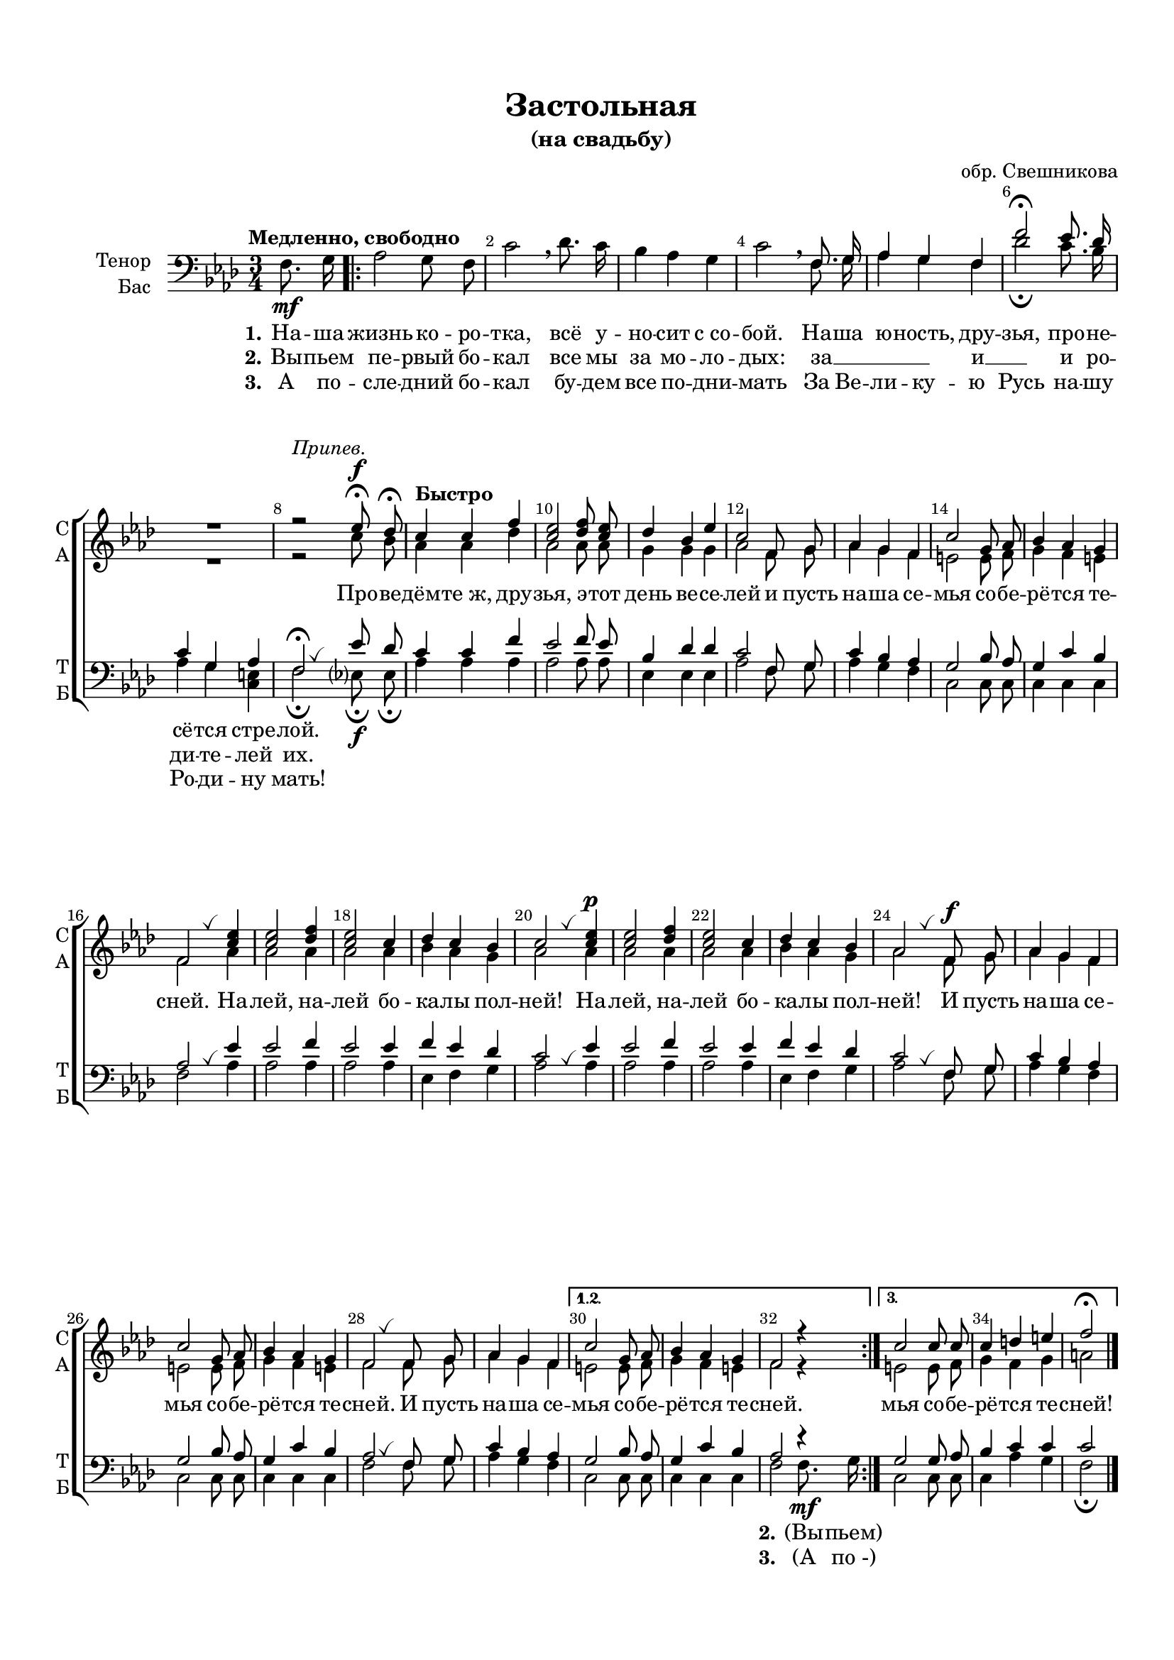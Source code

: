 \version "2.18.2"

% закомментируйте строку ниже, чтобы получался pdf с навигацией
#(ly:set-option 'point-and-click #f)
#(ly:set-option 'midi-extension "mid")
#(set-default-paper-size "a4")
#(set-global-staff-size 18)

\header {
  title = "Проведёмте, друзья, эту ночь веселей"
  subtitle = "(Студенческая песня)"
  title = "Застольная"
  subtitle = "(на свадьбу)"
  %subsubtitle =  "(Кристины и Николая)"
  composer = "обр. Свешникова"
  % Удалить строку версии LilyPond 
  tagline = ##f
}

global = {
  \key g \minor
  \time 3/4
  \numericTimeSignature
  \autoBeamOff
}

%make visible number of every 2-nd bar
secondbar = {
  \override Score.BarNumber.break-visibility = #end-of-line-invisible
  \set Score.barNumberVisibility = #(every-nth-bar-number-visible 2)
}

%use this as temporary line break
abr = { \break }

% uncommend next line when finished
%abr = {}

%once hide accidental (runaround for cadenza
nat = { \once \hide Accidental }

breathes = { \once \override BreathingSign.text = \markup { \musicglyph #"scripts.tickmark" } \breathe }


sopvoice = \relative c'' {
  \global
  \dynamicUp
  
  \secondbar  
  R4 
  \repeat volta 3 {
  R2.*7
  r2^\markup\italic"Припев."
  f8\fermata\f es\fermata
  \tempo "Быстро" d4 d g |
  <f d>2 <g es>8 <f d> |
  es4 c f |
  d2 g,8 a |
  bes4 a g |
  d'2 a8 bes |
  c4 bes a |
  g2 \breathes <d' f>4 |
  q2 <es g>4 |
  <d f>2 d4 |
  es d c |
  d2 \breathes <d f>4\p |
  q2 <es g>4 |
  <d f>2 d4 |
  es d c |
  bes2 \breathes g8\f a |
  bes4 a g |
  d'2 a8 bes |
  c4 bes a |
  g2 \breathes g8 a |
  bes4 a g |
  
  } \alternative {
    { d'2 a8 bes |
     c4 bes a |
     g2 r4 }
    { d'2 d8 d d4 e fis g2\fermata }
  }
  \bar "|."
  
}


altvoice = \relative c'' {
  \global
  \dynamicNeutral  
  R4 \repeat volta 3 {
    R2.*7
    r2 d8 c
  bes4 bes es 
  bes2 bes8 bes |
  a4 a a |
  bes2 g8 a |
  bes4 a g |
  fis2 fis8 g |
  a4 g fis |
  g2 bes4 |
  bes2 bes4 |
  bes2 bes4 |
  c4 bes a |
  bes2 bes4 |
  bes2 bes4 |
  bes2 bes4 |
  c4 bes a |
  bes2 g8 a |
  bes4 a g |
  fis2 fis8 g |
  a4 g fis |
  g2 g8 a |
  bes4 a g |
  } \alternative {
    { fis2 fis8 g |
      a4 g fis |
      g2 r4 }
    { fis2 fis8 g |
      a4 g a |
      b2 } 
  }
}


tenorvoice = \relative c' {
  \global
  \dynamicUp 
  s4 \repeat volta 3 { s2.*3 s2
  g8. a16 |
  bes4 a g |
  g'2\fermata f8. es16 |
  d4 a bes |
  g2\fermata \breathes f'8 es |
  d4 d g |
  f2 g8 f |
  c4 es es|
  d2 g,8 a |
  d4 c bes |
  a2 c8 bes |
  a4 d c |
  bes2 \breathes f'4 |
  f2 g4 |
  f2 f4 |
  g f es |
  d2 \breathes f4 |
  f2 g4 |
  f2 f4 |
  g f es |
  d2 \breathes g,8 a |
  d4 c bes |
  a2 c8 bes |
  a4 d c |
  bes2 \breathes g8 a |
  d4 c bes |
  } \alternative
  {
    { a2 c8 bes |
      a4 d c |
      bes2 r4
    } 
    {
      a2 a8 bes |
      c4 d d |
      d2 }
  }  
}


bassvoice = \relative c' {
  \global
  \dynamicDown
  \tempo "Медленно, свободно"
  \partial 4 g8.\mf a16 |
  \repeat volta 3 {
  bes2 a8 g |
  d'2 \breathe es8. d16 |
  c4 bes a |
  d2 \breathe 
  g,8. a16 |
  bes4 a g |
  es'2\fermata d8. c16 |
  bes4 a <fis d> |
  g2\fermata f8\fermata\f f\fermata
  bes4 bes bes |
  bes2 bes8 bes |
  f4 f f |
  bes2 g8 a |
  bes4 a g |
  d2 d8 d |
  d4 d d |
  g2 bes4 |
  bes2 bes4 |
  bes2 bes4 |
  f g a |
  bes2 bes4 |
  bes2 bes4 |
  bes2 bes4 |
  f g a |
  bes2 g8 a |
  bes4 a g |
  d2 d8 d |
  d4 d d |
  g2 g8 a |
  bes4 a g |
  } \alternative {
    { d2 d8 d d4 d d g2 g8.\mf a16 }
    { d,2 d8 d d4 bes' a |
      g2\fermata }
  }
}

lyricscore = \lyricmode {
  \set stanza = "1." На -- ша жизнь ко -- ро -- тка, всё у -- но -- сит с_со -- бой.
  На -- ша ю -- ность, дру -- зья, про -- не -- сё -- тся стре -- лой.
  \repeat unfold 66 \skip 1
  \set stanza = "2." (Вы -- пьем)
}

lyricscoretwo = \lyricmode {
  \set stanza = "2." Вы -- пьем пе -- рвый бо -- кал
  все мы за мо -- ло -- дых:
  за __ _ _ _ и __ _ 
  и ро -- ди -- те -- лей их.
  \repeat unfold 66 \skip 1
  \set stanza = "3." (А по_-)
}


lyricscorethree = \lyricmode {
  \set stanza = "3." А по -- сле -- дний бо -- кал бу -- дем все по -- дни -- мать
  За Ве -- ли -- ку -- ю Русь
  на -- шу Ро -- ди -- ну мать!
}

lyricpripev = \lyricmode {
  Про -- ве -- дём -- те_ж, дру -- зья, э -- тот день ве -- се -- лей
  и пусть на -- ша се -- мья со -- бе -- рё -- тся те -- сней.
  На -- лей, на -- лей бо -- ка -- лы пол -- ней!
  На -- лей, на -- лей бо -- ка -- лы пол -- ней!
  И пусть на -- ша се -- мья со -- бе -- рё -- тся те -- сней.
  И пусть на -- ша се -- мья со -- бе -- рё -- тся те -- сней.
  мья со -- бе -- рё -- тся те -- сней!
}


\bookpart {
  \paper {
    top-margin = 15
    left-margin = 15
    right-margin = 10
    bottom-margin = 15
    indent = 15
    ragged-bottom = ##f
    ragged-last-bottom = ##f
  }
  \score {
      \transpose g f {
    \new ChoirStaff <<
      \new Staff = "upstaff" \with {
        instrumentName = \markup { \right-column { "Сопрано" "Альт"  } }
        shortInstrumentName = \markup { \right-column { "С" "А"  } }
        midiInstrument = "voice oohs"
      } <<
        \new Voice = "soprano" { \voiceOne \sopvoice }
        \new Voice  = "alto" { \voiceTwo \altvoice }
      >> 
      
      \new Lyrics = "sopranos"
      % or: \new Lyrics \lyricsto "soprano" { \lyricscore }
      % alternative lyrics above up staff
      %\new Lyrics \with {alignAboveContext = "upstaff"} \lyricsto "soprano" \lyricst
      
      \new Staff = "downstaff" \with {
        instrumentName = \markup { \right-column { "Тенор" "Бас" } }
        shortInstrumentName = \markup { \right-column { "Т" "Б" } }
        midiInstrument = "voice oohs"
      } <<
        \new Voice = "tenor" { \voiceOne \clef bass \tenorvoice }
        \new Voice = "bass" { \voiceTwo \bassvoice }
      >>
      \new Lyrics \lyricsto "bass" { \lyricscore }
      \new Lyrics \lyricsto "bass" { \lyricscoretwo }
      \new Lyrics \lyricsto "bass" { \lyricscorethree }
      \context Lyrics = "sopranos" {
        \lyricsto "soprano" {
          \lyricpripev
        }
      }
    >>
      }  % transposeµ
    \layout { 
      \context {
        \Score
      }
      \context {
        \Staff
        \accidentalStyle modern-voice-cautionary
        % удаляем обозначение темпа из общего плана
        %  \remove "Time_signature_engraver"
        %  \remove "Bar_number_engraver"
        \RemoveEmptyStaves
        \override VerticalAxisGroup.remove-first = ##t
      }
      %Metronome_mark_engraver
    }
  }
}

\bookpart {
  \score {
    \unfoldRepeats
    %  \transpose c bes {
    \new ChoirStaff <<
      \new Staff = "upstaff" \with {
        instrumentName = \markup { \right-column { "Сопрано" "Альт"  } }
        shortInstrumentName = \markup { \right-column { "С" "А"  } }
        midiInstrument = "voice oohs"
      } <<
        \new Voice = "soprano" { \voiceOne \sopvoice }
        \new Voice  = "alto" { \voiceTwo \altvoice }
      >> 
      
      \new Lyrics = "sopranos"
      
      \new Staff = "downstaff" \with {
        instrumentName = \markup { \right-column { "Тенор" "Бас" } }
        shortInstrumentName = \markup { \right-column { "Т" "Б" } }
        midiInstrument = "voice oohs"
      } <<
        \new Voice = "tenor" { \voiceOne \clef bass \tenorvoice }
        \new Voice = "bass" { \voiceTwo \bassvoice }
      >>
      \context Lyrics = "sopranos" {
        \lyricsto "soprano" {
          \lyricscore
        }
      }
    >>
    %  }  % transposeµ
    \midi {
      \tempo 4=120
    }
  }
}
